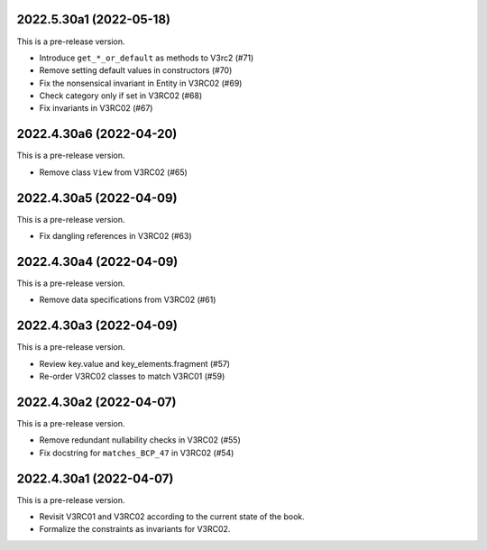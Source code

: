 ..
    NOTE (mristin, 2021-12-27):
    Please keep this file at 72 line width so that we can copy-paste
    the release logs directly into commit messages.

2022.5.30a1 (2022-05-18)
========================
This is a pre-release version.

* Introduce ``get_*_or_default`` as methods to V3rc2 (#71)
* Remove setting default values in constructors (#70)
* Fix the nonsensical invariant in Entity in V3RC02 (#69)
* Check category only if set in V3RC02 (#68)
* Fix invariants in V3RC02 (#67)


2022.4.30a6 (2022-04-20)
========================
This is a pre-release version.

* Remove class ``View`` from V3RC02 (#65)

2022.4.30a5 (2022-04-09)
========================
This is a pre-release version.

* Fix dangling references in V3RC02 (#63)

2022.4.30a4 (2022-04-09)
========================
This is a pre-release version.

* Remove data specifications from V3RC02 (#61)

2022.4.30a3 (2022-04-09)
========================
This is a pre-release version.

* Review key.value and key_elements.fragment (#57)
* Re-order V3RC02 classes to match V3RC01 (#59)

2022.4.30a2 (2022-04-07)
========================
This is a pre-release version.

* Remove redundant nullability checks in V3RC02 (#55)
* Fix docstring for ``matches_BCP_47`` in V3RC02 (#54)

2022.4.30a1 (2022-04-07)
========================
This is a pre-release version.

* Revisit V3RC01 and V3RC02 according to the current state of the book.
* Formalize the constraints as invariants for V3RC02.

